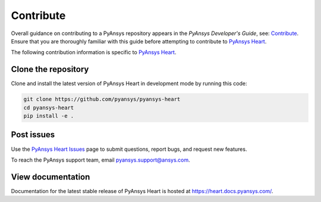 ==========
Contribute
==========

Overall guidance on contributing to a PyAnsys repository appears in the *PyAnsys Developer's Guide*, see:
`Contribute <https://dev.docs.pyansys.com/>`_. Ensure that you are thoroughly familiar
with this guide before attempting to contribute to `PyAnsys Heart <https://github.com/ansys/pyansys-heart>`_.

The following contribution information is specific to `PyAnsys Heart <https://github.com/ansys/pyansys-heart>`_.

Clone the repository
--------------------
Clone and install the latest version of PyAnsys Heart in
development mode by running this code:

.. code::

    git clone https://github.com/pyansys/pyansys-heart
    cd pyansys-heart
    pip install -e .


Post issues
-----------
Use the `PyAnsys Heart Issues <https://github.com/ansys/pyansys-heart/issues>`_
page to submit questions, report bugs, and request new features.

To reach the PyAnsys support team, email `pyansys.support@ansys.com <pyansys.support@ansys.com>`_.

View documentation
------------------
Documentation for the latest stable release of PyAnsys Heart is hosted at
https://heart.docs.pyansys.com/.
